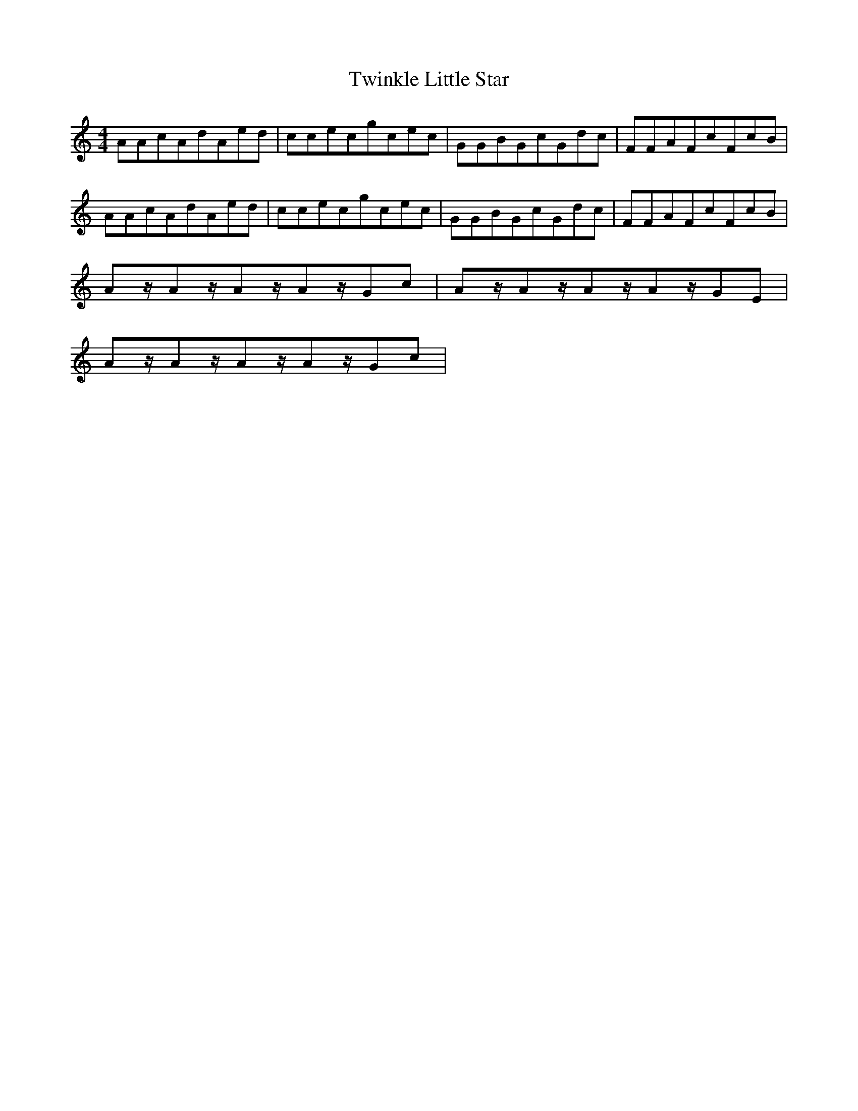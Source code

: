 X: 2
T: Twinkle Little Star
R: reel
M: 4/4
L: 1/8
K: Cmaj
AAcAdAed|ccecgcec|GGBGcGdc|FFAFcFcB|
AAcAdAed|ccecgcec|GGBGcGdc|FFAFcFcB|
Az/2Az/2Az/2Az/2Gc|Az/2Az/2Az/2Az/2GE|
Az/2Az/2Az/2Az/2Gc|
